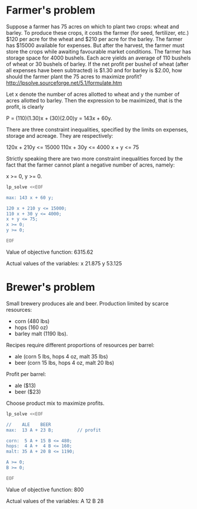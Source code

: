 * Farmer's problem

Suppose a farmer has 75 acres on which to plant two crops: wheat and barley.
To produce these crops, it costs the farmer (for seed, fertilizer, etc.) $120 per acre
for the wheat and  $210 per acre for the barley. The farmer has $15000 available for expenses.
But after the harvest, the farmer must store the crops while awaiting favourable market
conditions. The farmer has storage space for 4000 bushels. Each acre yields an average of
110 bushels of wheat or 30 bushels of barley.  If the net profit per bushel of
wheat (after all expenses have been subtracted) is $1.30 and for barley is $2.00,
how should the farmer plant the 75 acres to maximize profit?
http://lpsolve.sourceforge.net/5.1/formulate.htm

Let x denote the number of acres allotted to wheat and y the number of acres allotted to barley.
Then the expression to be maximized, that is the profit, is clearly

P = (110)(1.30)x + (30)(2.00)y = 143x + 60y.

There are three constraint inequalities, specified by the limits on expenses, storage and acreage.
They are respectively:

120x + 210y <= 15000
110x + 30y <= 4000
x + y <= 75

Strictly speaking there are two more constraint inequalities forced by the fact that the farmer
cannot plant a negative number of acres, namely:

x >= 0, y >= 0.

#+BEGIN_SRC sh :results output drawer :exports both
lp_solve <<EOF

max: 143 x + 60 y;

120 x + 210 y <= 15000;
110 x + 30 y <= 4000;
x + y <= 75;
x >= 0;
y >= 0;

EOF
#+END_SRC

#+RESULTS:
:RESULTS:

Value of objective function: 6315.62

Actual values of the variables:
x                          21.875
y                          53.125
:END:

* Brewer's problem

Small brewery produces ale and beer.
Production limited by scarce resources:
- corn (480 lbs)
- hops (160 oz)
- barley malt (1190 lbs).
Recipes require different proportions of resources per barrel:
- ale  (corn  5 lbs, hops 4 oz, malt 35 lbs)
- beer (corn 15 lbs, hops 4 oz, malt 20 lbs)
Profit per barrel:
- ale  ($13)
- beer ($23)
Choose product mix to maximize profits.

#+BEGIN_SRC sh :results output drawer :exports both
lp_solve <<EOF

//    ALE    BEER
max:  13 A + 23 B;         // profit

corn:  5 A + 15 B <= 480;
hops:  4 A +  4 B <= 160;
malt: 35 A + 20 B <= 1190;

A >= 0;
B >= 0;

EOF
#+END_SRC

#+RESULTS:
:RESULTS:

Value of objective function: 800

Actual values of the variables:
A                              12
B                              28
:END:
